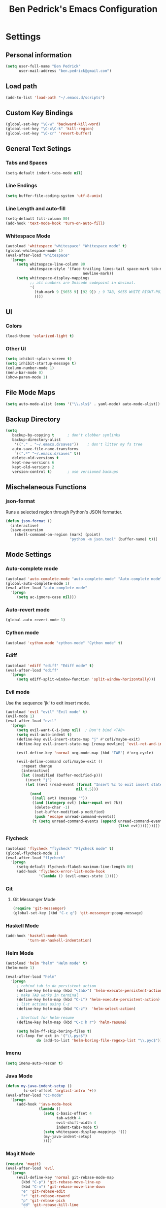 #+TITLE: Ben Pedrick's Emacs Configuration
#+OPTIONS: toc:4 h:4

* Settings
** Personal information
#+BEGIN_SRC emacs-lisp
  (setq user-full-name "Ben Pedrick"
        user-mail-address "ben.pedrick@gmail.com")
#+END_SRC


** Load path
#+BEGIN_SRC emacs-lisp
(add-to-list 'load-path "~/.emacs.d/scripts")
#+END_SRC

** Custom Key Bindings
#+BEGIN_SRC emacs-lisp
(global-set-key "\C-w" 'backward-kill-word)
(global-set-key "\C-x\C-k" 'kill-region)
(global-set-key "\C-cr" 'revert-buffer)
#+END_SRC

** General Text Setings
*** Tabs and Spaces
#+BEGIN_SRC emacs-lisp
(setq-default indent-tabs-mode nil)
#+END_SRC
*** Line Endings
#+BEGIN_SRC emacs-lisp
(setq buffer-file-coding-system 'utf-8-unix)
#+END_SRC

*** Line Length and auto-fill
#+BEGIN_SRC emacs-lisp
(setq-default fill-column 80)
(add-hook 'text-mode-hook 'turn-on-auto-fill)
#+END_SRC

*** Whitespace Mode
#+BEGIN_SRC emacs-lisp
(autoload 'whitespace "whitespace" "Whitespace mode" t)
(global-whitespace-mode 1)
(eval-after-load "whitespace"
  '(progn
     (setq whitespace-line-column 80
           whitespace-style '(face trailing lines-tail space-mark tab-mark
                                   newline-mark))
     (setq whitespace-display-mappings
           ;; all numbers are Unicode codepoint in decimal.
           '(
             (tab-mark 9 [9655 9] [92 9]) ; 9 TAB, 9655 WHITE RIGHT-POINTING TRIANGLE 「▷」
             ))))
#+END_SRC

** UI
*** Colors
#+BEGIN_SRC emacs-lisp
(load-theme 'solarized-light t)
#+END_SRC

*** Other UI
#+BEGIN_SRC emacs-lisp
(setq inhibit-splash-screen t)
(setq inhibit-startup-message t)
(column-number-mode 1)
(menu-bar-mode 0)
(show-paren-mode 1)
#+END_SRC

** File Mode Maps
#+BEGIN_SRC emacs-lisp
(setq auto-mode-alist (cons '("\\.sls$" . yaml-mode) auto-mode-alist))
#+END_SRC

** Backup Directory
#+BEGIN_SRC emacs-lisp
(setq
   backup-by-copying t      ; don't clobber symlinks
   backup-directory-alist
    '(("." . "~/.emacs.d/saves"))    ; don't litter my fs tree
   auto-save-file-name-transforms
    `((".*" "~/.emacs.d/saves" t))
   delete-old-versions t
   kept-new-versions 6
   kept-old-versions 2
   version-control t)       ; use versioned backups
#+END_SRC

** Mischelaneous Functions
*** json-format
Runs a selected region through Python's JSON formatter.
#+BEGIN_SRC emacs-lisp
(defun json-format ()
  (interactive)
  (save-excursion
    (shell-command-on-region (mark) (point)
                             "python -m json.tool" (buffer-name) t)))
#+END_SRC

** Mode Settings

*** Auto-complete mode
#+BEGIN_SRC emacs-lisp
(autoload 'auto-complete-mode "auto-complete-mode" "Auto-complete mode" t)
(global-auto-complete-mode 1)
(eval-after-load "auto-complete-mode"
  '(progn
     (setq ac-ignore-case nil)))
#+END_SRC

*** Auto-revert mode
#+BEGIN_SRC emacs-lisp
  (global-auto-revert-mode 1)
#+END_SRC

*** Cython mode
#+BEGIN_SRC emacs-lisp
(autoload 'cython-mode "cython-mode" "Cython mode" t)
#+END_SRC

*** Ediff
#+BEGIN_SRC emacs-lisp
(autoload 'ediff "ediff" "Ediff mode" t)
(eval-after-load "ediff"
  '(progn
     (setq ediff-split-window-function 'split-window-horizontally)))
#+END_SRC

*** Evil mode
Use the sequence 'jk' to exit insert mode.
#+BEGIN_SRC emacs-lisp
(autoload 'evil "evil" "Evil mode" t)
(evil-mode 1)
(eval-after-load "evil"
  '(progn
     (setq evil-want-C-i-jump nil)  ; Don't bind <TAB>
     (setq evil-auto-indent t)
     (define-key evil-insert-state-map "j" #'cofi/maybe-exit)
     (define-key evil-insert-state-map [remap newline] 'evil-ret-and-indent)

     (evil-define-key 'normal org-mode-map (kbd "TAB") #'org-cycle)

     (evil-define-command cofi/maybe-exit ()
       :repeat change
       (interactive)
       (let ((modified (buffer-modified-p)))
         (insert "j")
         (let ((evt (read-event (format "Insert %c to exit insert state" ?k)
                                nil 0.5)))
           (cond
            ((null evt) (message ""))
            ((and (integerp evt) (char-equal evt ?k))
             (delete-char -1)
             (set-buffer-modified-p modified)
             (push 'escape unread-command-events))
            (t (setq unread-command-events (append unread-command-events
                                                   (list evt))))))))))
#+END_SRC

*** Flycheck
#+BEGIN_SRC emacs-lisp
(autoload 'flycheck "flycheck" "Flycheck mode" t)
(global-flycheck-mode 1)
(eval-after-load "flycheck"
  '(progn
     (setq-default flycheck-flake8-maximum-line-length 80)
     (add-hook 'flycheck-error-list-mode-hook
               '(lambda () (evil-emacs-state 1)))))
#+END_SRC

*** Git
**** Git Messanger Mode
#+BEGIN_SRC emacs-lisp
  (require 'git-messenger)
  (global-set-key (kbd "C-c g") 'git-messenger:popup-message)
#+END_SRC

*** Haskell Mode
#+BEGIN_SRC emacs-lisp
(add-hook 'haskell-mode-hook
          'turn-on-haskell-indentation)
#+END_SRC

*** Helm Mode
#+BEGIN_SRC emacs-lisp
(autoload 'helm "helm" "Helm mode" t)
(helm-mode 1)

(eval-after-load "helm"
  '(progn
     ; rebind tab to do persistent action
     (define-key helm-map (kbd "<tab>") 'helm-execute-persistent-action)
     ; make TAB works in terminal
     (define-key helm-map (kbd "C-i") 'helm-execute-persistent-action)
     ; list actions using C-z
     (define-key helm-map (kbd "C-z")  'helm-select-action)

     ; Shortcut for helm-resume
     (define-key helm-map (kbd "C-c h r") 'helm-resume)

     (setq helm-ff-skip-boring-files t)
     (cl-loop for ext in '("\\.pyc$")
              do (add-to-list 'helm-boring-file-regexp-list "\\.pyc$"))))
#+END_SRC

*** Imenu
#+BEGIN_SRC emacs-lisp
  (setq imenu-auto-rescan t)
#+END_SRC

*** Java Mode
#+BEGIN_SRC emacs-lisp
(defun my-java-indent-setup ()
        (c-set-offset 'arglist-intro '+))
(eval-after-load "cc-mode"
  '(progn
     (add-hook 'java-mode-hook
               (lambda ()
                 (setq c-basic-offset 4
                       tab-width 4
                       evil-shift-width 4
                       indent-tabs-mode t)
                 (setq whitespace-display-mappings '())
                 (my-java-indent-setup)
                 ))))
#+END_SRC

*** Magit Mode
#+BEGIN_SRC emacs-lisp
  (require 'magit)
  (eval-after-load 'evil
    '(progn
       (evil-define-key 'normal git-rebase-mode-map
         (kbd "C-p") 'git-rebase-move-line-up
         (kbd "C-n") 'git-rebase-move-line-down
         "e" 'git-rebase-edit
         "r" 'git-rebase-reword
         "p" 'git-rebase-pick
         "dd" 'git-rebase-kill-line
         "f" 'git-rebase-fixup
         "s" 'git-rebase-squash)))
#+END_SRC

*** Makefile Mode
#+BEGIN_SRC emacs-lisp
(add-hook 'makefile-mode-hook
          (lambda ()
            (modify-syntax-entry ?= "'")))
#+END_SRC

*** Org mode
#+BEGIN_SRC emacs-lisp
(autoload 'org "org" "Org mode" t)
(eval-after-load "org"
  '(progn
     (global-set-key "\C-cl" 'org-store-link)
     (global-set-key "\C-cc" 'org-capture)
     (global-set-key "\C-ca" 'org-agenda)
     (global-set-key "\C-cb" 'org-iswitchb)
     (setq org-log-done 'time)
     (setq org-src-fontify-natively t)))

(org-babel-do-load-languages
 'org-babel-load-languages
 '((python . t)
   (emacs-lisp . t)))
#+END_SRC

*** Python Mode
#+BEGIN_SRC emacs-lisp
  (autoload 'python "python" "Python mode" t)
  (eval-after-load "python"
    '(progn
       (add-hook 'python-mode-hook
                 (lambda ()
                   (setq tab-width 4)
                   (setq evil-shift-width 4)
                   (setq python-indent-offset 4)
                   (flyspell-prog-mode)
                   (rainbow-delimiters-mode)))
       (setq python-shell-interpreter "ipython"
             python-shell-interpreter-args ""
             python-shell-prompt-regexp "In \\[[0-9]+\\]: "
             python-shell-prompt-output-regexp "Out\\[[0-9]+\\]: "
             python-shell-completion-setup-code
             "from IPython.core.completerlib import module_completion"
             python-shell-completion-module-string-code
             "';'.join(module_completion('''%s'''))\n"
             python-shell-completion-string-code
             "';'.join(get_ipython().Completer.all_completions('''%s'''))\n")))
#+END_SRC

*** Scss Mode
#+BEGIN_SRC emacs-lisp
(autoload 'scss-mode "scss-mode" "Scss mode" t)
(eval-after-load "scss-mode"
  '(add-hook 'scss-mode-hook
             (lambda ()
               (setq scss-compile-at-save nil))))
#+END_SRC

*** Semantic Mode
#+BEGIN_SRC emacs-lisp
(semantic-mode 1)
(global-set-key (kbd "C-c j") 'helm-semantic-or-imenu)
#+END_SRC

*** smart-mode-line
#+BEGIN_SRC emacs-lisp
(require 'smart-mode-line)
(sml/setup)
#+END_SRC

*** Undo-tree mode
#+BEGIN_SRC emacs-lisp
(autoload 'undo-tree "undo-tree" "Undo-Tree mode" t)
(global-undo-tree-mode)
(eval-after-load "undo-tree"
  '(progn
     (setq undo-tree-visualizer-timestamps t)
     (setq undo-tree-visualizer-diff t)))
#+END_SRC

*** Uniquify
#+BEGIN_SRC emacs-lisp
(require 'uniquify)
(setq uniquify-buffer-name-style 'reverse)
(setq uniquify-separator "|")
(setq uniquify-after-kill-buffer-p t) ; rename after killing uniquified
(setq uniquify-ignore-buffers-re "^\\*") ; don't muck with special buffers
#+END_SRC


*** Yaml Mode
#+BEGIN_SRC emacs-lisp
(eval-after-load "yaml-mode"
  '(add-hook 'yaml-mode-hook
             (lambda ()
               (setq evil-shift-width 2))))
#+END_SRC
*** Yasnippet
Snippet directories are loaded in order. If there are duplicate entries, the
first one is taken. So if I want to override anything in yasnippet-snippets, I
can add something of the same name to custom-snippets.
#+BEGIN_SRC emacs-lisp
  (setq yas-snippet-dirs
        '("~/.emacs.d/snippets/custom-snippets"
          "~/.emacs.d/snippets/yasnippet-snippets"))
  (setq yas-prompt-functions '(yas-x-prompt yas-dropdown-prompt yas-completing-prompt))
  (yas-global-mode 1)
#+END_SRC

* Package settings
#+BEGIN_SRC emacs-lisp
(setq package-archives '(("gnu"       . "https://elpa.gnu.org/packages/")
                         ("melpa"     . "http://melpa.milkbox.net/packages/")
                         ("tromey"    . "https://tromey.com/elpa/")
                         ("marmalade" . "https://marmalade-repo.org/packages/")))
#+END_SRC
  
* Local Settings
** Databases
#+BEGIN_SRC emacs-lisp
(setq sql-connection-alist
      '((local (sql-product 'postgres)
               (sql-port 6432)
               (sql-server "localhost")
               (sql-user "marbury")
               (sql-database "judicata"))
        (fourcast (sql-product 'postgres)
                  (sql-port 5432)
                  (sql-server "10.1.10.4")
                  (sql-user "marbury")
                  (sql-database "judicata"))))
#+END_SRC
